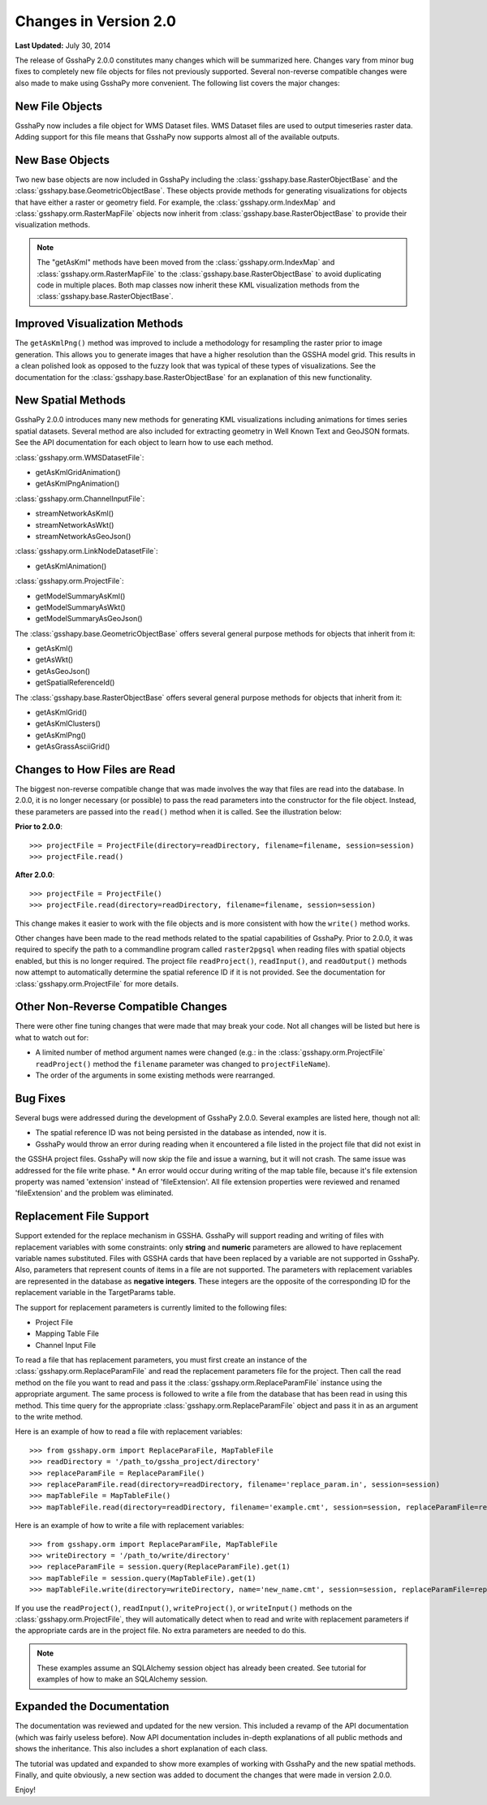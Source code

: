 **********************
Changes in Version 2.0
**********************

**Last Updated:** July 30, 2014

The release of GsshaPy 2.0.0 constitutes many changes which will be summarized here. Changes vary from minor bug fixes
to completely new file objects for files not previously supported. Several non-reverse compatible changes were also made
to make using GsshaPy more convenient. The following list covers the major changes:


New File Objects
================

GsshaPy now includes a file object for WMS Dataset files. WMS Dataset files are used to output timeseries raster data.
Adding support for this file means that GsshaPy now supports almost all of the available outputs.


New Base Objects
================

Two new base objects are now included in GsshaPy including the :class:`gsshapy.base.RasterObjectBase` and the
:class:`gsshapy.base.GeometricObjectBase`. These objects provide methods for generating visualizations for objects
that have either a raster or geometry field. For example, the :class:`gsshapy.orm.IndexMap` and
:class:`gsshapy.orm.RasterMapFile` objects now inherit from :class:`gsshapy.base.RasterObjectBase` to provide their
visualization methods.

.. Note::
    The "getAsKml" methods have been moved from the :class:`gsshapy.orm.IndexMap` and :class:`gsshapy.orm.RasterMapFile`
    to the :class:`gsshapy.base.RasterObjectBase` to avoid duplicating code in multiple places. Both map classes now
    inherit these KML visualization methods from the :class:`gsshapy.base.RasterObjectBase`.


Improved Visualization Methods
==============================

The ``getAsKmlPng()`` method was improved to include a methodology for resampling the raster prior to image generation.
This allows you to generate images that have a higher resolution than the GSSHA model grid. This results in a clean
polished look as opposed to the fuzzy look that was typical of these types of visualizations. See the documentation for
the :class:`gsshapy.base.RasterObjectBase` for an explanation of this new functionality.


New Spatial Methods
===================

GsshaPy 2.0.0 introduces many new methods for generating KML visualizations including animations for times series
spatial datasets. Several method are also included for extracting geometry in Well Known Text and GeoJSON formats. See
the API documentation for each object to learn how to use each method.

:class:`gsshapy.orm.WMSDatasetFile`:

* getAsKmlGridAnimation()
* getAsKmlPngAnimation()


:class:`gsshapy.orm.ChannelInputFile`:

* streamNetworkAsKml()
* streamNetworkAsWkt()
* streamNetworkAsGeoJson()

:class:`gsshapy.orm.LinkNodeDatasetFile`:

* getAsKmlAnimation()

:class:`gsshapy.orm.ProjectFile`:

* getModelSummaryAsKml()
* getModelSummaryAsWkt()
* getModelSummaryAsGeoJson()

The :class:`gsshapy.base.GeometricObjectBase` offers several general purpose methods for objects that inherit from
it:

* getAsKml()
* getAsWkt()
* getAsGeoJson()
* getSpatialReferenceId()

The :class:`gsshapy.base.RasterObjectBase` offers several general purpose methods for objects that inherit from it:

* getAsKmlGrid()
* getAsKmlClusters()
* getAsKmlPng()
* getAsGrassAsciiGrid()


Changes to How Files are Read
=============================

The biggest non-reverse compatible change that was made involves the way that files are read into the database. In 2.0.0,
it is no longer necessary (or possible) to pass the read parameters into the constructor for the file object. Instead,
these parameters are passed into the ``read()`` method when it is called. See the illustration below:

**Prior to 2.0.0**::

    >>> projectFile = ProjectFile(directory=readDirectory, filename=filename, session=session)
    >>> projectFile.read()

**After 2.0.0**::

    >>> projectFile = ProjectFile()
    >>> projectFile.read(directory=readDirectory, filename=filename, session=session)

This change makes it easier to work with the file objects and is more consistent with how the ``write()`` method works.

Other changes have been made to the read methods related to the spatial capabilities of GsshaPy. Prior to 2.0.0, it was
required to specify the path to a commandline program called ``raster2pgsql`` when reading files with spatial objects
enabled, but this is no longer required. The project file ``readProject()``, ``readInput()``, and ``readOutput()`` methods
now attempt to automatically determine the spatial reference ID if it is not provided. See the documentation for
:class:`gsshapy.orm.ProjectFile` for more details.


Other Non-Reverse Compatible Changes
====================================

There were other fine tuning changes that were made that may break your code. Not all changes will be listed but here is
what to watch out for:

* A limited number of method argument names were changed (e.g.: in the :class:`gsshapy.orm.ProjectFile` ``readProject()`` method the ``filename`` parameter was changed to ``projectFileName``).
* The order of the arguments in some existing methods were rearranged.


Bug Fixes
=========

Several bugs were addressed during the development of GsshaPy 2.0.0. Several examples are listed here, though not all:

* The spatial reference ID was not being persisted in the database as intended, now it is.
* GsshaPy would throw an error during reading when it encountered a file listed in the project file that did not exist in
the GSSHA project files. GsshaPy will now skip the file and issue a warning, but it will not crash. The same issue was addressed for the file write phase.
* An error would occur during writing of the map table file, because it's file extension property was named 'extension'
instead of 'fileExtension'. All file extension properties were reviewed and renamed 'fileExtension' and the problem was eliminated.


Replacement File Support
========================

Support extended for the replace mechanism in GSSHA. GsshaPy will support reading and writing of files with replacement
variables with some constraints: only **string** and **numeric** parameters are allowed to have replacement variable names
substituted. Files with GSSHA cards that have been replaced by a variable are not supported in GsshaPy. Also, parameters
that represent counts of items in a file are not supported. The parameters with replacement variables are represented
in the database as **negative integers**. These integers are the opposite of the corresponding ID for the replacement
variable in the TargetParams table.

The support for replacement parameters is currently limited to the following files:

* Project File
* Mapping Table File
* Channel Input File

To read a file that has replacement parameters, you must first create an instance of the :class:`gsshapy.orm.ReplaceParamFile`
and read the replacement parameters file for the project. Then call the read method on the file you want to read and
pass it the :class:`gsshapy.orm.ReplaceParamFile` instance using the appropriate argument. The same process is followed
to write a file from the database that has been read in using this method. This time query for the appropriate
:class:`gsshapy.orm.ReplaceParamFile` object and pass it in as an argument to the write method.

Here is an example of how to read a file with replacement variables::

    >>> from gsshapy.orm import ReplaceParaFile, MapTableFile
    >>> readDirectory = '/path_to/gssha_project/directory'
    >>> replaceParamFile = ReplaceParamFile()
    >>> replaceParamFile.read(directory=readDirectory, filename='replace_param.in', session=session)
    >>> mapTableFile = MapTableFile()
    >>> mapTableFile.read(directory=readDirectory, filename='example.cmt', session=session, replaceParamFile=replaceParamFile)

Here is an example of how to write a file with replacement variables::

    >>> from gsshapy.orm import ReplaceParamFile, MapTableFile
    >>> writeDirectory = '/path_to/write/directory'
    >>> replaceParamFile = session.query(ReplaceParamFile).get(1)
    >>> mapTableFile = session.query(MapTableFile).get(1)
    >>> mapTableFile.write(directory=writeDirectory, name='new_name.cmt', session=session, replaceParamFile=replaceParamFile)

If you use the ``readProject()``, ``readInput()``, ``writeProject()``, or ``writeInput()`` methods on the
:class:`gsshapy.orm.ProjectFile`, they will automatically detect when to read and write with replacement parameters
if the appropriate cards are in the project file. No extra parameters are needed to do this.

.. note::

    These examples assume an SQLAlchemy session object has already been created. See tutorial for examples of how to
    make an SQLAlchemy session.

Expanded the Documentation
==========================

The documentation was reviewed and updated for the new version. This included a revamp of the API documentation (which was
fairly useless before). Now API documentation includes in-depth explanations of all public methods and shows the
inheritance. This also includes a short explanation of each class.

The tutorial was updated and expanded to show more examples of working with GsshaPy and the new spatial methods. Finally,
and quite obviously, a new section was added to document the changes that were made in version 2.0.0.

Enjoy!








